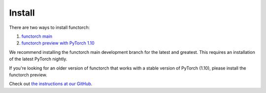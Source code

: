Install
=========

There are two ways to install functorch:

#. `functorch main  <https://github.com/pytorch/functorch#installing-functorch-main>`_
#. `functorch preview with PyTorch 1.10 <https://github.com/pytorch/functorch#installing-functorch-preview-with-pytorch-110>`_

We recommend installing the functorch main development branch for the latest and
greatest. This requires an installation of the latest PyTorch nightly.

If you're looking for an older version of functorch that works with a stable
version of PyTorch (1.10), please install the functorch preview.

Check out `the instructions at our GitHub <https://github.com/pytorch/functorch/blob/main/README.md#install>`_.
